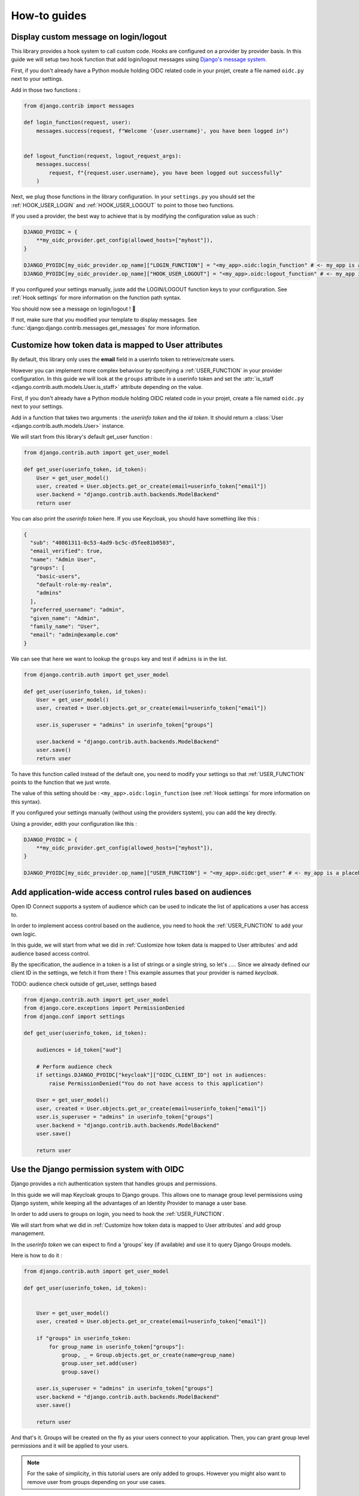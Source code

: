 How-to guides
=============


Display custom message on login/logout
--------------------------------------

This library provides a hook system to call custom code. Hooks are configured on a provider by provider basis.
In this guide we will setup two hook function that add login/logout messages using `Django's message system
<https://docs.djangoproject.com/en/stable/ref/contrib/messages/>`_.

First, if you don't already have a Python module holding OIDC related code in your projet, create a file
named ``oidc.py`` next to your settings.

Add in those two functions :

.. code-block:: python

    from django.contrib import messages

    def login_function(request, user):
        messages.success(request, f"Welcome '{user.username}', you have been logged in")


    def logout_function(request, logout_request_args):
        messages.success(
            request, f"{request.user.username}, you have been logged out successfully"
        )


Next, we plug those functions in the library configuration. In your ``settings.py`` you should set the
:ref:`HOOK_USER_LOGIN` and :ref:`HOOK_USER_LOGOUT` to point to those two functions.

If you used a provider, the best way to achieve that is by modifying the configuration value as such :

.. code-block:: python

    DJANGO_PYOIDC = {
        **my_oidc_provider.get_config(allowed_hosts=["myhost"]),
    }

    DJANGO_PYOIDC[my_oidc_provider.op_name]["LOGIN_FUNCTION"] = "<my_app>.oidc:login_function" # <- my_app is a placeholder, alter it for your root module
    DJANGO_PYOIDC[my_oidc_provider.op_name]["HOOK_USER_LOGOUT"] = "<my_app>.oidc:logout_function" # <- my_app is a placeholder, alter it for your root module


If you configured your settings manually, juste add the LOGIN/LOGOUT function keys to your configuration. See
:ref:`Hook settings` for more information on the function path syntax.

You should now see a message on login/logout ! 🎉

If not, make sure that you modified your template to display messages. See
:func:`django:django.contrib.messages.get_messages` for more information.


Customize how token data is mapped to User attributes
-----------------------------------------------------

By default, this library only uses the **email** field in a userinfo token to retrieve/create users.

However you can implement more complex behaviour by specifying a :ref:`USER_FUNCTION` in your provider
configuration. In this guide we will look at the ``groups`` attribute in a userinfo token and set the
:attr:`is_staff <django.contrib.auth.models.User.is_staff>` attribute depending on the value.

First, if you don't already have a Python module holding OIDC related code in your projet, create a file
named ``oidc.py`` next to your settings.

Add in a function that takes two arguments : the *userinfo token* and the *id token*. It should return a
:class:`User <django.contrib.auth.models.User>` instance.

We will start from this library's default get_user function :

.. code-block:: python

    from django.contrib.auth import get_user_model

    def get_user(userinfo_token, id_token):
        User = get_user_model()
        user, created = User.objects.get_or_create(email=userinfo_token["email"])
        user.backend = "django.contrib.auth.backends.ModelBackend"
        return user

You can also print the *userinfo token* here. If you use Keycloak, you should have something like this :

.. code-block:: json

    {
      "sub": "40861311-0c53-4ad9-bc5c-d5fee81b0503",
      "email_verified": true,
      "name": "Admin User",
      "groups": [
        "basic-users",
        "default-role-my-realm",
        "admins"
      ],
      "preferred_username": "admin",
      "given_name": "Admin",
      "family_name": "User",
      "email": "admin@example.com"
    }

We can see that here we want to lookup the ``groups`` key and test if ``admins`` is in the list.

.. code-block:: python

    from django.contrib.auth import get_user_model

    def get_user(userinfo_token, id_token):
        User = get_user_model()
        user, created = User.objects.get_or_create(email=userinfo_token["email"])

        user.is_superuser = "admins" in userinfo_token["groups"]

        user.backend = "django.contrib.auth.backends.ModelBackend"
        user.save()
        return user


To have this function called instead of the default one, you need to modify your settings so that :ref:`USER_FUNCTION` points to the function that we just wrote.

The value of this setting should be : ``<my_app>.oidc:login_function`` (see :ref:`Hook settings` for more information on this syntax).

If you configured your settings manually (without using the providers system), you can add the key directly.

Using a provider, edith your configuration like this :

.. code-block:: python

    DJANGO_PYOIDC = {
        **my_oidc_provider.get_config(allowed_hosts=["myhost"]),
    }

    DJANGO_PYOIDC[my_oidc_provider.op_name]["USER_FUNCTION"] = "<my_app>.oidc:get_user" # <- my_app is a placeholder, alter it for your root module



Add application-wide access control rules based on audiences
------------------------------------------------------------

Open ID Connect supports a system of audience which can be used to indicate the list of applications a user has access to.

In order to implement access control based on the audience, you need to hook the :ref:`USER_FUNCTION` to add your own logic.

In this guide, we will start from what we did in :ref:`Customize how token data is mapped to User attributes` and add audience based access control.

By the specification, the audience in a token is a list of strings or a single string,
so let's .....
Since we already defined our client ID in the settings, we fetch it from there ! This example assumes that your provider is named `keycloak`.

TODO: audience check outside of get_user, settings based

.. code-block:: python

    from django.contrib.auth import get_user_model
    from django.core.exceptions import PermissionDenied
    from django.conf import settings

    def get_user(userinfo_token, id_token):

        audiences = id_token["aud"]

        # Perform audience check
        if settings.DJANGO_PYOIDC["keycloak"]["OIDC_CLIENT_ID"] not in audiences:
            raise PermissionDenied("You do not have access to this application")

        User = get_user_model()
        user, created = User.objects.get_or_create(email=userinfo_token["email"])
        user.is_superuser = "admins" in userinfo_token["groups"]
        user.backend = "django.contrib.auth.backends.ModelBackend"
        user.save()

        return user


Use the Django permission system with OIDC
------------------------------------------

Django provides a rich authentication system that handles groups and permissions.

In this guide we will map Keycloak groups to Django groups. This allows one to manage group level permissions using Django system,
while keeping all the advantages of an Identity Provider to manage a user base.

In order to add users to groups on login, you need to hook the :ref:`USER_FUNCTION`.

We will start from what we did in :ref:`Customize how token data is mapped to User attributes` and add group management.

In the *userinfo token* we can expect to find a 'groups' key (if available) and use it to query Django Groups models.

Here is how to do it :

.. code-block:: python

    from django.contrib.auth import get_user_model

    def get_user(userinfo_token, id_token):


        User = get_user_model()
        user, created = User.objects.get_or_create(email=userinfo_token["email"])

        if "groups" in userinfo_token:
            for group_name in userinfo_token["groups"]:
                group, _ = Group.objects.get_or_create(name=group_name)
                group.user_set.add(user)
                group.save()

        user.is_superuser = "admins" in userinfo_token["groups"]
        user.backend = "django.contrib.auth.backends.ModelBackend"
        user.save()

        return user

And that's it. Groups will be created on the fly as your users connect to your application.
Then, you can grant group level permissions and it will be applied to your users.

.. note::
    For the sake of simplicity, in this tutorial users are only added to groups. However you might also want to remove user
    from groups depending on your use cases.

Redirect the user after login
------------------------------

By default the ``success_redirect`` url defined in your provider is used to redirect the user after login.

If you want a more complex redirection (like maybe a dynamic redirection based on the current user navigation)
you can build something TODO:

Here is an example of a login button redirecting the user to the page named "profile" :

.. code-block:: python

    import urllib

    from django.urls import reverse
    from django.views import View

    class RedirectDemo(View):
        http_method_names = ["get"]

        def get(self):
            # From : https://realpython.com/django-redirects/#passing-parameters-with-redirects
            base_url = reverse("my-oidc-provider-login")
            query_string = urllib.parse.urlencode({"next": reverse("profile")})
            return redirect(f"{base_url}?{query_string}")

However you will need to tweak the settings according to your use-case. You should take a look at  :ref:`LOGIN_ENABLE_REDIRECT_REQUIRES_HTTPS` and :ref:`LOGIN_URIS_REDIRECT_ALLOWED_HOSTS`.

TODO: RedirectDemo now exists, where do I connect it?

Use multiple identity providers
-------------------------------

This library natively supports multiples identity providers.

You already have to specify a provider name when you configure your settings (either automatically by using a provider, or :ref:`manually <Providers settings>`).

In a multi-provider setup, the settings look like this :

.. code-block:: python

    DJANGO_PYOIDC = {
        'oidc_provider_name_1' : {
            'OIDC_CLIENT_ID' : '' # <- provider 1 settings here
        }
        'oidc_provider_name_2' : {
            'OIDC_CLIENT_ID' : '' # <- provider 2 settings here
        }
     }

If you are using our premade providers configuration, your ``settings.py`` will look like this :


.. code-block:: python

    from .oidc_providers import oidc_provider_1, oidc_provider_2

    DJANGO_PYOIDC = {
        **oidc_provider_1.get_config(allowed_hosts=["app.local:8082"]),
        **oidc_provider_2.get_config(allowed_hosts=["app.local:8082"]),
     }

Then you have to include all your provider url configuration in your ``urlpatterns``. Since view names includes the identity provider name,
they should not collide.

Here is an example of such a configuration :

.. code-block:: python
    :caption: urls.py

    from .oidc import oidc_provider_1, oidc_provider_2

    urlpatterns = [
        path("auth", include(oidc_provider_1.get_urlpatterns())),
        path("auth", include(oidc_provider_2.get_urlpatterns())),
    ]

You can then use those view names to redirect a user to one or the other provider.
TODO: what are the 'different' view names here?

Since settings are local to a provider, you can also provide different :ref:`USER_FUNCTION` for each to implement custom
behaviours based on which identity provider a user is coming from.
